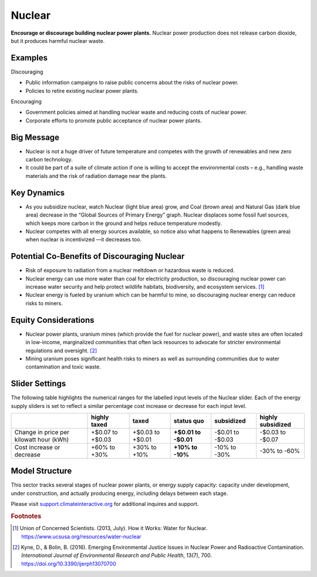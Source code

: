 |imgNuclearIcon| Nuclear
========================

**Encourage or discourage building nuclear power plants.** Nuclear power production does not release carbon dioxide, but it produces harmful nuclear waste.

Examples
--------

Discouraging

* Public information campaigns to raise public concerns about the risks of nuclear power.

* Policies to retire existing nuclear power plants.

Encouraging

* Government policies aimed at handling nuclear waste and reducing costs of nuclear power.

* Corporate efforts to promote public acceptance of nuclear power plants.

Big Message
-----------

* Nuclear is not a huge driver of future temperature and competes with the growth of renewables and new zero carbon technology.

* It could be part of a suite of climate action if one is willing to accept the environmental costs – e.g., handling waste materials and the risk of radiation damage near the plants.

Key Dynamics
------------

* As you subsidize nuclear, watch Nuclear (light blue area) grow, and Coal (brown area) and Natural Gas (dark blue area) decrease in the “Global Sources of Primary Energy” graph. Nuclear displaces some fossil fuel sources, which keeps more carbon in the ground and helps reduce temperature modestly.

* Nuclear competes with all energy sources available, so notice also what happens to Renewables (green area) when nuclear is incentivized —it decreases too. 

Potential Co-Benefits of Discouraging Nuclear 
----------------------------------------------
- Risk of exposure to radiation from a nuclear meltdown or hazardous waste is reduced.
- Nuclear energy can use more water than coal for electricity production, so discouraging nuclear power can increase water security and help protect wildlife habitats, biodiversity, and ecosystem services. [#nuclearfn1]_  
- Nuclear energy is fueled by uranium which can be harmful to mine, so discouraging nuclear energy can reduce risks to miners.

Equity Considerations 
----------------------
- Nuclear power plants, uranium mines (which provide the fuel for nuclear power), and waste sites are often located in low-income, marginalized communities that often lack resources to advocate for stricter environmental regulations and oversight. [#nuclearfn2]_     
- Mining uranium poses significant health risks to miners as well as surrounding communities due to water contamination and toxic waste. 

Slider Settings
---------------

The following table highlights the numerical ranges for the labelled input levels of the Nuclear slider. Each of the energy supply sliders is set to reflect a similar percentage cost increase or decrease for each input level. 

======================================= ================ ================ =========== ========== =================
\                                       highly taxed     taxed            status quo  subsidized highly subsidized
======================================= ================ ================ =========== ========== =================
Change in price per kilowatt hour (kWh) +$0.07 to +$0.03 +$0.03 to +$0.01 **+$0.01 to -$0.01 to  -$0.03 to
                                                                          -$0.01**    -$0.03     -$0.07
Cost increase or decrease               +60% to +30%     +30% to +10%     **+10% to   -10% to    -30% to
                                                                          -10%**      -30%       -60%
======================================= ================ ================ =========== ========== =================

Model Structure
---------------

This sector tracks several stages of nuclear power plants, or energy supply capacity: capacity under development, under construction, and actually producing energy, including delays between each stage.

Please visit `support.climateinteractive.org <https://support.climateinteractive.org>`_ for additional inquires and support.

.. rubric:: Footnotes

.. [#nuclearfn1] Union of Concerned Scientists. (2013, July). How it Works: Water for Nuclear. https://www.ucsusa.org/resources/water-nuclear  
.. [#nuclearfn2] Kyne, D., & Bolin, B. (2016). Emerging Environmental Justice Issues in Nuclear Power and Radioactive Contamination. *International Journal of Environmental Research and Public Health*, 13(7), 700. https://doi.org/10.3390/ijerph13070700

.. SUBSTITUTIONS SECTION

.. |imgNuclearIcon| image:: ../images/icons/nuclear_icon.png
   :width: 0.46111in
   :height: 0.49339in
